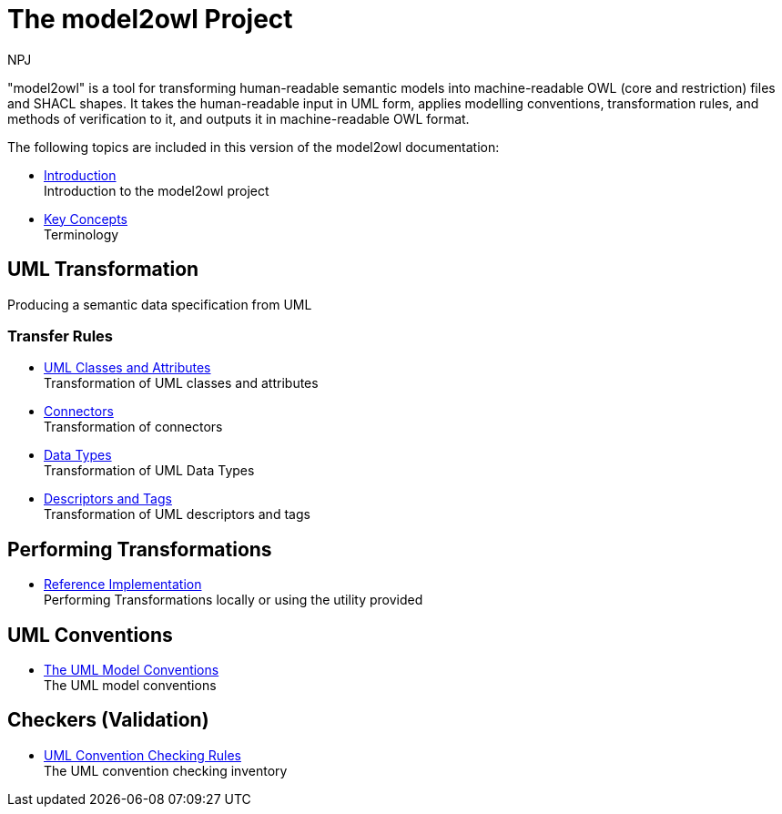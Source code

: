 :doctitle: The model2owl Project
:doccode: m2o-main-prod-001
:author: NPJ
:authoremail: nicole-anne.paterson-jones@ext.ec.europa.eu
:docdate: November 2023

"model2owl" is a tool for transforming human-readable semantic models into machine-readable OWL (core and restriction) files and SHACL shapes. It takes the human-readable input in UML form, applies modelling conventions, transformation rules, and methods of verification to it, and outputs it in machine-readable OWL format.

The following topics are included in this version of the model2owl documentation:

* xref:intro_overview.adoc[Introduction] +
Introduction to the model2owl project

////
* xref:transformation/uml2owl-transformation.adoc[Transformation Introduction] +
#combine introductions#
////

* xref:terminology.adoc[Key Concepts] +
Terminology

== UML Transformation
Producing a semantic data specification from UML

=== Transfer Rules

* xref:transformation/transf-rules1.adoc[UML Classes and Attributes] +
Transformation of UML classes and attributes
* xref:transformation/transf-rules2.adoc[Connectors] +
Transformation of connectors
* xref:transformation/transf-rules3.adoc[Data Types] +
Transformation of UML Data Types
* xref:transformation/transf-rules4.adoc[Descriptors and Tags] +
Transformation of UML descriptors and tags



== Performing Transformations
* xref:performing.adoc[Reference Implementation] +
Performing Transformations locally or using the utility provided

== UML Conventions

* xref:uml/conceptual-model-conventions.adoc[The UML Model Conventions] +
The UML model conventions

== Checkers (Validation)

* xref:checkers/model2owl-checkers.adoc[UML Convention Checking Rules] +
The UML convention checking inventory

